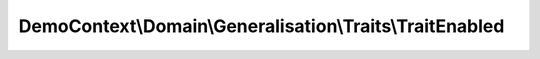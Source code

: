 ---------------------------------------------------------
DemoContext\\Domain\\Generalisation\\Traits\\TraitEnabled
---------------------------------------------------------

.. php:namespace: DemoContext\\Domain\\Generalisation\\Traits

.. php:trait:: TraitEnabled

    abstract class for enabled attributs.

    .. php:attr:: enabled

        protected boolean

    .. php:method:: setEnabled($boolean)

        :param $boolean:

    .. php:method:: getEnabled()
